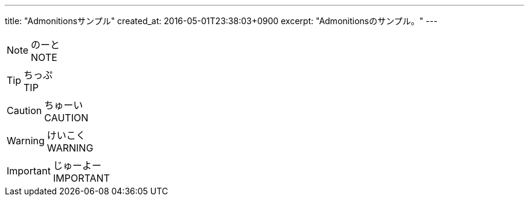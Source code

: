 ---
title: "Admonitionsサンプル"
created_at: 2016-05-01T23:38:03+0900
excerpt: "Admonitionsのサンプル。"
---

[NOTE]
.のーと
NOTE

[TIP]
.ちっぷ
TIP

[CAUTION]
.ちゅーい
CAUTION

[WARNING]
.けいこく
WARNING

[IMPORTANT]
.じゅーよー
IMPORTANT
